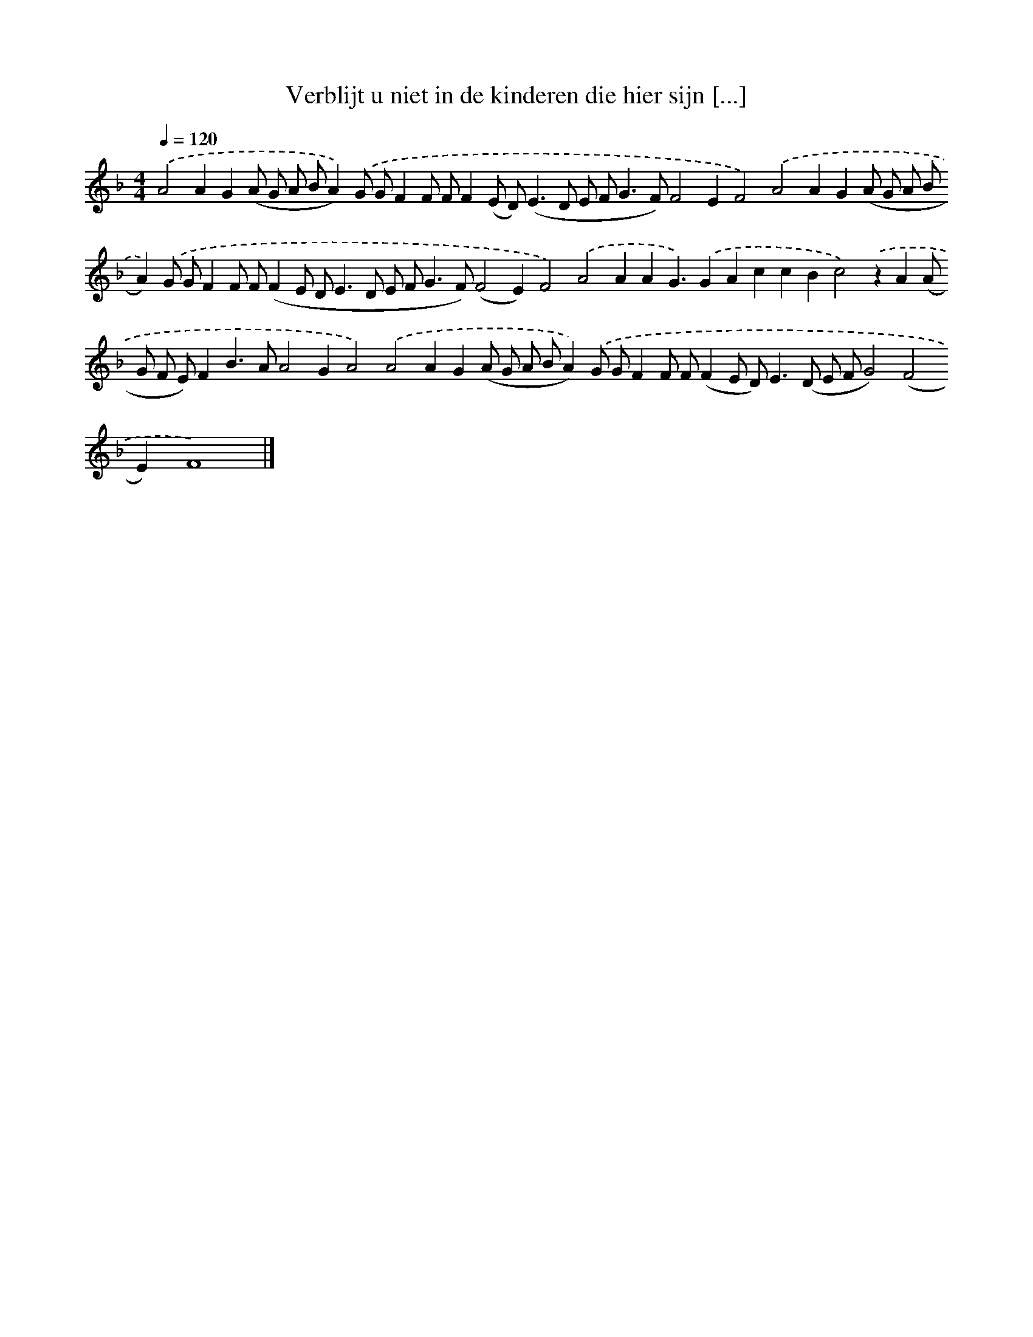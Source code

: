 X: 255
T: Verblijt u niet in de kinderen die hier sijn [...]
%%abc-version 2.0
%%abcx-abcm2ps-target-version 5.9.1 (29 Sep 2008)
%%abc-creator hum2abc beta
%%abcx-conversion-date 2018/11/01 14:35:31
%%humdrum-veritas 3940906887
%%humdrum-veritas-data 2691012728
%%continueall 1
%%barnumbers 0
L: 1/8
M: 4/4
Q: 1/4=120
K: F clef=treble
.('A4A2G2(A G A BA2)).('G GF2F FF2(E D2<)(E2D E F2<G2F)F4E2F4).('A4A2G2(A G A BA2)).('G GF2F F(F2E D2<E2D E F2<G2F)(F4E2)F4).('A4A2A2G3).('G2A2c2c2B2c4).('z2A2(A G F E)F2B2>A2A4G2A4).('A4A2G2(A G A BA2)).('G GF2F F(F2E D2<)E2(D E FG4)(F4E2)F8) |]
